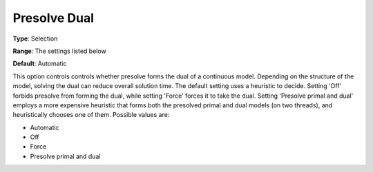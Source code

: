 .. _GUROBI_Presolve_-_Presolve_Dual:


Presolve Dual
=============



**Type**:	Selection	

**Range**:	The settings listed below	

**Default**:	Automatic	



This option controls controls whether presolve forms the dual of a continuous model. Depending on the structure of the model, solving the dual can reduce overall solution time. The default setting uses a heuristic to decide. Setting 'Off' forbids presolve from forming the dual, while setting 'Force' forces it to take the dual. Setting 'Presolve primal and dual' employs a more expensive heuristic that forms both the presolved primal and dual models (on two threads), and heuristically chooses one of them. Possible values are:



*	Automatic
*	Off
*	Force
*	Presolve primal and dual



